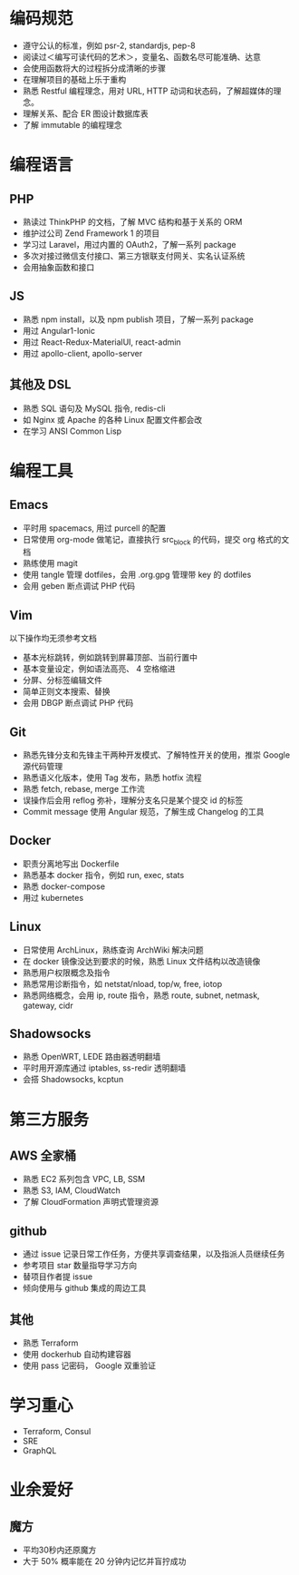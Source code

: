 * 编码规范
- 遵守公认的标准，例如 psr-2, standardjs, pep-8
- 阅读过＜编写可读代码的艺术＞，变量名、函数名尽可能准确、达意
- 会使用函数将大的过程拆分成清晰的步骤
- 在理解项目的基础上乐于重构
- 熟悉 Restful 编程理念，用对 URL, HTTP 动词和状态码，了解超媒体的理念。
- 理解关系、配合 ER 图设计数据库表
- 了解 immutable 的编程理念

* 编程语言

** PHP
- 熟读过 ThinkPHP 的文档，了解 MVC 结构和基于关系的 ORM
- 维护过公司 Zend Framework 1 的项目
- 学习过 Laravel，用过内置的 OAuth2，了解一系列 package
- 多次对接过微信支付接口、第三方银联支付网关、实名认证系统
- 会用抽象函数和接口

** JS
- 熟悉 npm install，以及 npm publish 项目，了解一系列 package
- 用过 Angular1-Ionic
- 用过 React-Redux-MaterialUI, react-admin
- 用过 apollo-client, apollo-server

** 其他及 DSL
- 熟悉 SQL 语句及 MySQL 指令, redis-cli
- 如 Nginx 或 Apache 的各种 Linux 配置文件都会改
- 在学习 ANSI Common Lisp

* 编程工具

** Emacs
- 平时用 spacemacs, 用过 purcell 的配置
- 日常使用 org-mode 做笔记，直接执行 src_block 的代码，提交 org 格式的文档
- 熟练使用 magit
- 使用 tangle 管理 dotfiles，会用 .org.gpg 管理带 key 的 dotfiles
- 会用 geben 断点调试 PHP 代码

** Vim
以下操作均无须参考文档
- 基本光标跳转，例如跳转到屏幕顶部、当前行置中
- 基本变量设定，例如语法高亮、 4 空格缩进
- 分屏、分标签编辑文件
- 简单正则文本搜索、替换
- 会用 DBGP 断点调试 PHP 代码

** Git
- 熟悉先锋分支和先锋主干两种开发模式、了解特性开关的使用，推崇 Google 源代码管理
- 熟悉语义化版本，使用 Tag 发布，熟悉 hotfix 流程
- 熟悉 fetch, rebase, merge 工作流
- 误操作后会用 reflog 弥补，理解分支名只是某个提交 id 的标签
- Commit message 使用 Angular 规范，了解生成 Changelog 的工具

** Docker
- 职责分离地写出 Dockerfile
- 熟悉基本 docker 指令，例如 run, exec, stats
- 熟悉 docker-compose
- 用过 kubernetes

** Linux
- 日常使用 ArchLinux，熟练查询 ArchWiki 解决问题
- 在 docker 镜像没达到要求的时候，熟悉 Linux 文件结构以改造镜像
- 熟悉用户权限概念及指令
- 熟悉常用诊断指令，如 netstat/nload, top/w, free, iotop
- 熟悉网络概念，会用 ip, route 指令，熟悉 route, subnet, netmask, gateway, cidr

** Shadowsocks
- 熟悉 OpenWRT, LEDE 路由器透明翻墙
- 平时用开源库通过 iptables, ss-redir 透明翻墙
- 会搭 Shadowsocks, kcptun

* 第三方服务

** AWS 全家桶
- 熟悉 EC2 系列包含 VPC, LB, SSM
- 熟悉 S3, IAM, CloudWatch
- 了解 CloudFormation 声明式管理资源

** github
- 通过 issue 记录日常工作任务，方便共享调查结果，以及指派人员继续任务
- 参考项目 star 数量指导学习方向
- 替项目作者提 issue
- 倾向使用与 github 集成的周边工具

** 其他
- 熟悉 Terraform
- 使用 dockerhub 自动构建容器
- 使用 pass 记密码， Google 双重验证

* 学习重心
- Terraform, Consul
- SRE
- GraphQL

* 业余爱好

** 魔方
- 平均30秒内还原魔方
- 大于 50% 概率能在 20 分钟内记忆并盲拧成功
